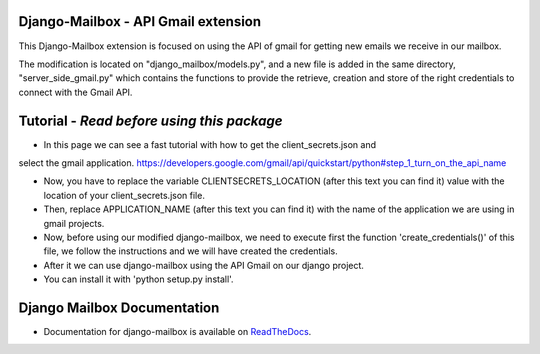 Django-Mailbox - API Gmail extension
====================================

This Django-Mailbox extension is focused on using the API of gmail for getting new emails we receive in our mailbox.

The modification is located on "django_mailbox/models.py", and a new file is added in the same directory, "server_side_gmail.py" which contains the functions to provide the retrieve, creation and store of the right credentials to connect with the Gmail API.


Tutorial - *Read before using this package*
===========================================

- In this page we can see a fast tutorial with how to get the client_secrets.json and
select the gmail application.
https://developers.google.com/gmail/api/quickstart/python#step_1_turn_on_the_api_name

- Now, you have to replace the variable CLIENTSECRETS_LOCATION (after this text you can find it) value with the location of your client_secrets.json file.
- Then, replace APPLICATION_NAME (after this text you can find it) with the name of the application we are using in gmail projects.

- Now, before using our modified django-mailbox, we need to execute first the function 'create_credentials()' of this file, we follow the instructions and we will have created the credentials.

- After it we can use django-mailbox using the API Gmail  on our django project.

- You can install it with 'python setup.py install'.

Django Mailbox Documentation
============================
- Documentation for django-mailbox is available on
  `ReadTheDocs <http://django-mailbox.readthedocs.org/>`_.

